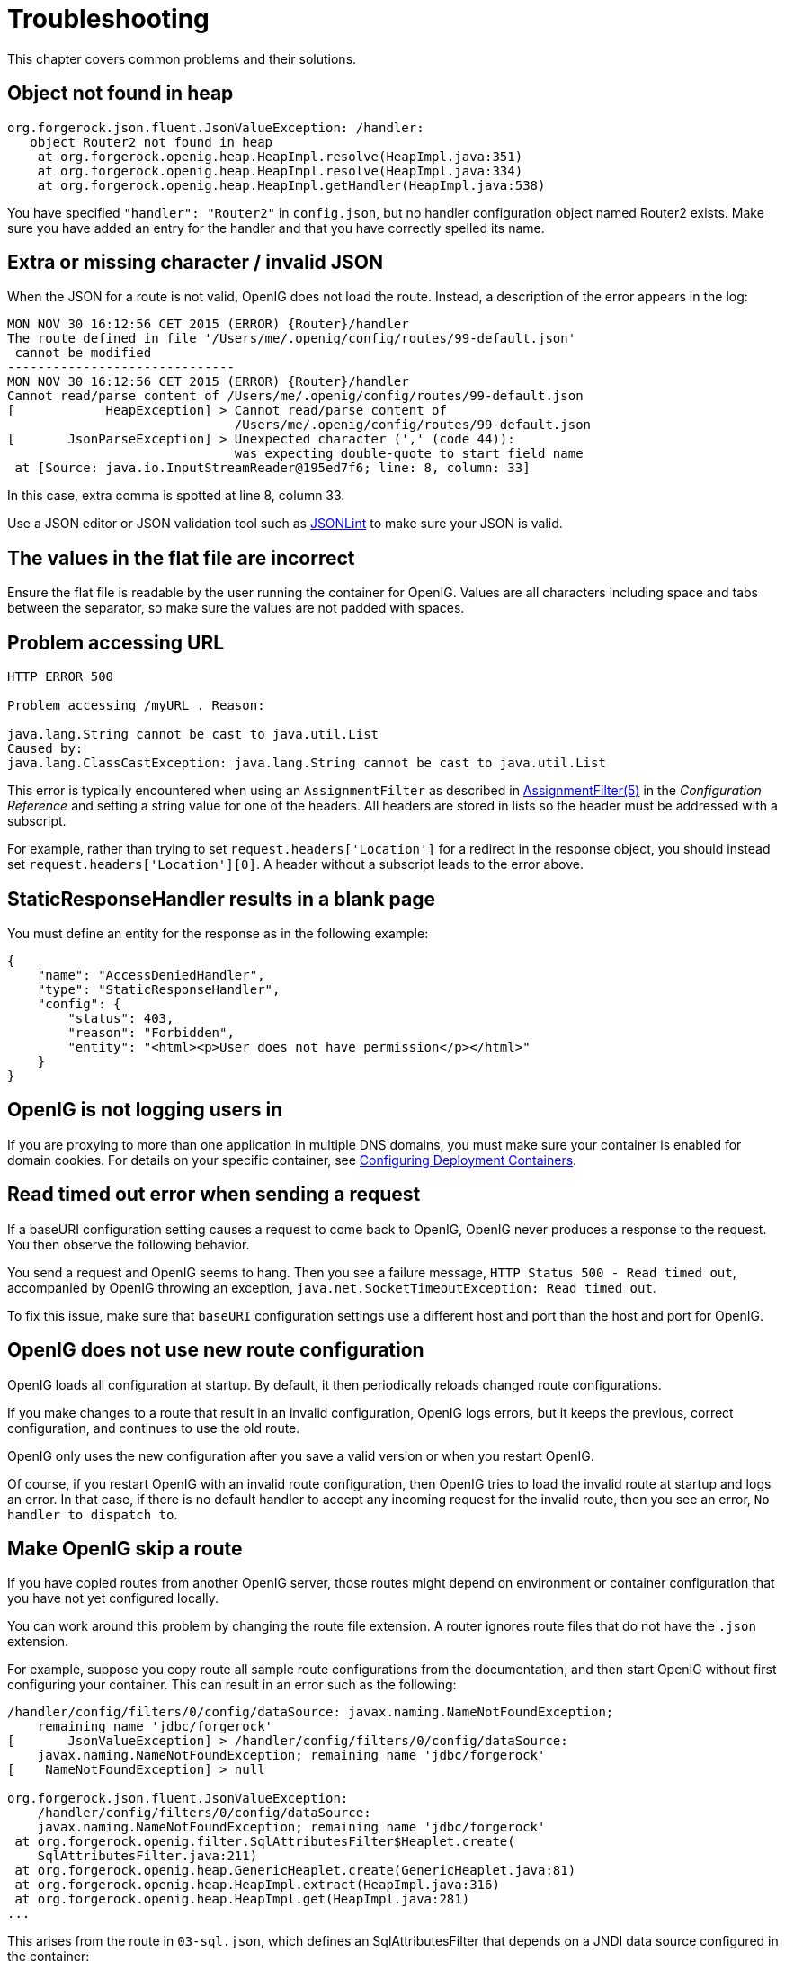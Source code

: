 ////
  The contents of this file are subject to the terms of the Common Development and
  Distribution License (the License). You may not use this file except in compliance with the
  License.
 
  You can obtain a copy of the License at legal/CDDLv1.0.txt. See the License for the
  specific language governing permission and limitations under the License.
 
  When distributing Covered Software, include this CDDL Header Notice in each file and include
  the License file at legal/CDDLv1.0.txt. If applicable, add the following below the CDDL
  Header, with the fields enclosed by brackets [] replaced by your own identifying
  information: "Portions copyright [year] [name of copyright owner]".
 
  Copyright 2017 ForgeRock AS.
  Portions Copyright 2024 3A Systems LLC.
////

:figure-caption!:
:example-caption!:
:table-caption!:
:leveloffset: -1"


[#chap-troubleshooting]
== Troubleshooting

This chapter covers common problems and their solutions.

[#troubleshooting-object-not-found-in-heap]
=== Object not found in heap


[source]
----
org.forgerock.json.fluent.JsonValueException: /handler:
   object Router2 not found in heap
    at org.forgerock.openig.heap.HeapImpl.resolve(HeapImpl.java:351)
    at org.forgerock.openig.heap.HeapImpl.resolve(HeapImpl.java:334)
    at org.forgerock.openig.heap.HeapImpl.getHandler(HeapImpl.java:538)
----
You have specified `"handler": "Router2"` in `config.json`, but no handler configuration object named Router2 exists. Make sure you have added an entry for the handler and that you have correctly spelled its name.


[#troubleshooting-invalid-json]
=== Extra or missing character / invalid JSON

When the JSON for a route is not valid, OpenIG does not load the route. Instead, a description of the error appears in the log:

[source]
----
MON NOV 30 16:12:56 CET 2015 (ERROR) {Router}/handler
The route defined in file '/Users/me/.openig/config/routes/99-default.json'
 cannot be modified
------------------------------
MON NOV 30 16:12:56 CET 2015 (ERROR) {Router}/handler
Cannot read/parse content of /Users/me/.openig/config/routes/99-default.json
[            HeapException] > Cannot read/parse content of
                              /Users/me/.openig/config/routes/99-default.json
[       JsonParseException] > Unexpected character (',' (code 44)):
                              was expecting double-quote to start field name
 at [Source: java.io.InputStreamReader@195ed7f6; line: 8, column: 33]
----
In this case, extra comma is spotted at line 8, column 33.

Use a JSON editor or JSON validation tool such as link:http://jsonlint.com/[JSONLint, window=\_blank] to make sure your JSON is valid.


[#troubleshooting-flat-file-values-not-correct]
=== The values in the flat file are incorrect

Ensure the flat file is readable by the user running the container for OpenIG. Values are all characters including space and tabs between the separator, so make sure the values are not padded with spaces.


[#troubleshooting-problem-accessing-url]
=== Problem accessing URL


[source]
----
HTTP ERROR 500

Problem accessing /myURL . Reason:

java.lang.String cannot be cast to java.util.List
Caused by:
java.lang.ClassCastException: java.lang.String cannot be cast to java.util.List
----
This error is typically encountered when using an `AssignmentFilter` as described in xref:reference:filters-conf.adoc#AssignmentFilter[AssignmentFilter(5)] in the __Configuration Reference__ and setting a string value for one of the headers. All headers are stored in lists so the header must be addressed with a subscript.

For example, rather than trying to set `request.headers['Location']` for a redirect in the response object, you should instead set `request.headers['Location'][0]`. A header without a subscript leads to the error above.


[#troubleshooting-static-response-handler-blank-page]
=== StaticResponseHandler results in a blank page

You must define an entity for the response as in the following example:

[source, javascript]
----
{
    "name": "AccessDeniedHandler",
    "type": "StaticResponseHandler",
    "config": {
        "status": 403,
        "reason": "Forbidden",
        "entity": "<html><p>User does not have permission</p></html>"
    }
}
----


[#troubleshooting-not-logging-users-in]
=== OpenIG is not logging users in

If you are proxying to more than one application in multiple DNS domains, you must make sure your container is enabled for domain cookies. For details on your specific container, see xref:chap-install.adoc#configure-container[Configuring Deployment Containers].


[#troubleshooting-read-timeout-sending-request]
=== Read timed out error when sending a request

If a baseURI configuration setting causes a request to come back to OpenIG, OpenIG never produces a response to the request. You then observe the following behavior.

You send a request and OpenIG seems to hang. Then you see a failure message, `HTTP Status 500 - Read timed out`, accompanied by OpenIG throwing an exception, `java.net.SocketTimeoutException: Read timed out`.

To fix this issue, make sure that `baseURI` configuration settings use a different host and port than the host and port for OpenIG.


[#troubleshooting-new-route-not-used]
=== OpenIG does not use new route configuration

OpenIG loads all configuration at startup. By default, it then periodically reloads changed route configurations.

If you make changes to a route that result in an invalid configuration, OpenIG logs errors, but it keeps the previous, correct configuration, and continues to use the old route.

OpenIG only uses the new configuration after you save a valid version or when you restart OpenIG.

Of course, if you restart OpenIG with an invalid route configuration, then OpenIG tries to load the invalid route at startup and logs an error. In that case, if there is no default handler to accept any incoming request for the invalid route, then you see an error, `No handler to dispatch to`.


[#troubleshooting-skip-a-route]
=== Make OpenIG skip a route

If you have copied routes from another OpenIG server, those routes might depend on environment or container configuration that you have not yet configured locally.

You can work around this problem by changing the route file extension. A router ignores route files that do not have the `.json` extension.

For example, suppose you copy route all sample route configurations from the documentation, and then start OpenIG without first configuring your container. This can result in an error such as the following:

[source]
----
/handler/config/filters/0/config/dataSource: javax.naming.NameNotFoundException;
    remaining name 'jdbc/forgerock'
[       JsonValueException] > /handler/config/filters/0/config/dataSource:
    javax.naming.NameNotFoundException; remaining name 'jdbc/forgerock'
[    NameNotFoundException] > null

org.forgerock.json.fluent.JsonValueException:
    /handler/config/filters/0/config/dataSource:
    javax.naming.NameNotFoundException; remaining name 'jdbc/forgerock'
 at org.forgerock.openig.filter.SqlAttributesFilter$Heaplet.create(
    SqlAttributesFilter.java:211)
 at org.forgerock.openig.heap.GenericHeaplet.create(GenericHeaplet.java:81)
 at org.forgerock.openig.heap.HeapImpl.extract(HeapImpl.java:316)
 at org.forgerock.openig.heap.HeapImpl.get(HeapImpl.java:281)
...
----
This arises from the route in `03-sql.json`, which defines an SqlAttributesFilter that depends on a JNDI data source configured in the container:

[source, javascript]
----
{
    "type": "SqlAttributesFilter",
    "config": {
        "dataSource": "java:comp/env/jdbc/forgerock",
        "preparedStatement":
          "SELECT username, password FROM users WHERE email = ?;",
        "parameters": [
            "george@example.com"
        ],
        "target": "${attributes.sql}"
    }
}
----
To prevent OpenIG from loading the route configuration until you have had time to configure the container, change the file extension to render the route inactive:

[source, console]
----
$ mv ~/.openig/config/routes/03-sql.json ~/.openig/config/routes/03-sql.inactive
----
If necessary, restart the container to force OpenIG to reload the configuration.

When you have configured the data source in the container, change the file extension back to `.json` to render the route active again:

[source, console]
----
$ mv ~/.openig/config/routes/03-sql.inactive ~/.openig/config/routes/03-sql.json
----


